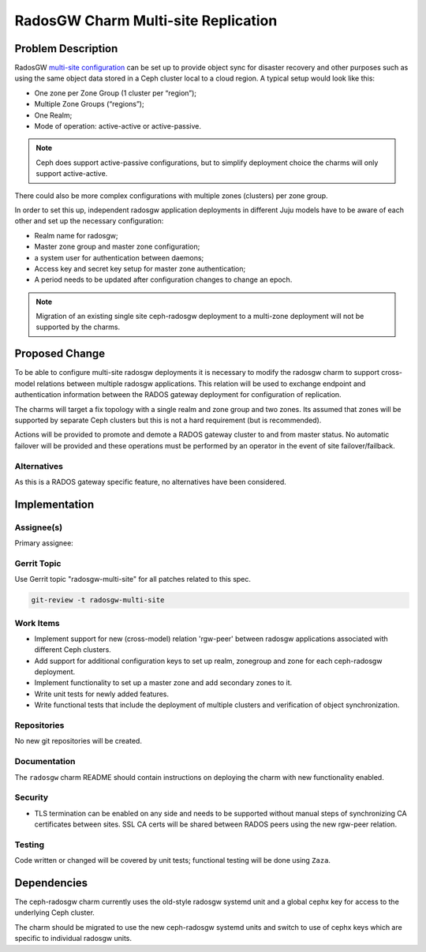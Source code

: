 ..
  Copyright 2018 Canonical Ltd.

  This work is licensed under a Creative Commons Attribution 3.0
  Unported License.
  http://creativecommons.org/licenses/by/3.0/legalcode

..
  This template should be in ReSTructured text. Please do not delete
  any of the sections in this template.  If you have nothing to say
  for a whole section, just write: "None". For help with syntax, see
  http://sphinx-doc.org/rest.html To test out your formatting, see
  http://www.tele3.cz/jbar/rest/rest.html

====================================
RadosGW Charm Multi-site Replication
====================================

Problem Description
===================

RadosGW `multi-site configuration <http://docs.ceph.com/docs/luminous/radosgw/multisite/>`__ can be set up to provide object sync for
disaster recovery and other purposes such as using the same object data stored
in a Ceph cluster local to a cloud region. A typical setup would look like
this:

* One zone per Zone Group (1 cluster per “region”);
* Multiple Zone Groups (“regions”);
* One Realm;
* Mode of operation: active-active or active-passive.

.. note::

    Ceph does support active-passive configurations, but to simplify
    deployment choice the charms will only support active-active.

There could also be more complex configurations with multiple zones (clusters)
per zone group.

In order to set this up, independent radosgw application deployments in
different Juju models have to be aware of each other and set up the
necessary configuration:

* Realm name for radosgw;
* Master zone group and master zone configuration;
* a system user for authentication between daemons;
* Access key and secret key setup for master zone authentication;
* A period needs to be updated after configuration changes to change an epoch.

.. note::

    Migration of an existing single site ceph-radosgw deployment to a
    multi-zone deployment will not be supported by the charms.

Proposed Change
===============

To be able to configure multi-site radosgw deployments it is necessary to
modify the radosgw charm to support cross-model relations between multiple
radosgw applications.  This relation will be used to exchange endpoint and
authentication information between the RADOS gateway deployment for
configuration of replication.

The charms will target a fix topology with a single realm and zone group
and two zones.  Its assumed that zones will be supported by separate
Ceph clusters but this is not a hard requirement (but is recommended).

Actions will be provided to promote and demote a RADOS gateway cluster
to and from master status. No automatic failover will be provided and
these operations must be performed by an operator in the event of site
failover/failback.

Alternatives
------------

As this is a RADOS gateway specific feature, no alternatives have been
considered.

Implementation
==============

Assignee(s)
-----------

Primary assignee:

Gerrit Topic
------------

Use Gerrit topic "radosgw-multi-site" for all patches related to this spec.

.. code-block:: bash

    git-review -t radosgw-multi-site

Work Items
----------

* Implement support for new (cross-model) relation 'rgw-peer' between radosgw
  applications associated with different Ceph clusters.
* Add support for additional configuration keys to set up realm, zonegroup and
  zone for each ceph-radosgw deployment.
* Implement functionality to set up a master zone and add secondary zones to
  it.
* Write unit tests for newly added features.
* Write functional tests that include the deployment of multiple clusters and
  verification of object synchronization.

Repositories
------------

No new git repositories will be created.

Documentation
-------------

The ``radosgw`` charm README should contain instructions on deploying the
charm with new functionality enabled.

Security
--------

- TLS termination can be enabled on any side and needs to be supported without
  manual steps of synchronizing CA certificates between sites.  SSL CA certs
  will be shared between RADOS peers using the new rgw-peer relation.

Testing
-------

Code written or changed will be covered by unit tests; functional testing will
be done using ``Zaza``.

Dependencies
============

The ceph-radosgw charm currently uses the old-style radosgw systemd unit and
a global cephx key for access to the underlying Ceph cluster.

The charm should be migrated to use the new ceph-radosgw systemd units and
switch to use of cephx keys which are specific to individual radosgw units.
